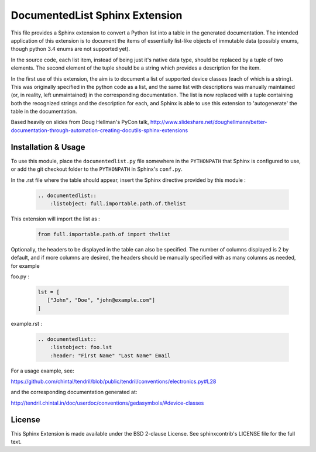 DocumentedList Sphinx Extension
===============================

This file provides a Sphinx extension to convert a Python list into
a table in the generated documentation. The intended application of
this extension is to document the items of essentially list-like
objects of immutable data (possibly enums, though python 3.4 enums
are not supported yet).

In the source code, each list item, instead of being just it's native
data type, should be replaced by a tuple of two elements. The second
element of the tuple should be a string which provides a description
for the item.

In the first use of this extension, the aim is to document a list of
supported device classes (each of which is a string). This was
originally specified in the python code as a list, and the same list
with descriptions was manually maintained (or, in reality, left
unmaintained) in the corresponding documentation. The list is now
replaced with a tuple containing both the recognized strings and the
description for each, and Sphinx is able to use this extension to
'autogenerate' the table in the documentation.

Based heavily on slides from Doug Hellman's PyCon talk,
http://www.slideshare.net/doughellmann/better-documentation-through-automation-creating-docutils-sphinx-extensions

Installation & Usage
--------------------

To use this module, place the ``documentedlist.py`` file somewhere in
the ``PYTHONPATH`` that Sphinx is configured to use, or add the git
checkout folder to the ``PYTHONPATH`` in Sphinx's ``conf.py``.

In the .rst file where the table should appear, insert the Sphinx
directive provided by this module :

    .. code-block:: rest

        .. documentedlist::
            :listobject: full.importable.path.of.thelist

This extension will import the list as :

    .. code-block:: python

        from full.importable.path.of import thelist

Optionally, the headers to be displayed in the table can also be
specified. The number of columns displayed is 2 by default, and if
more columns are desired, the headers should be manually specified
with as many columns as needed, for example


foo.py :

    .. code-block:: python

        lst = [
           ["John", "Doe", "john@example.com"]
        ]

example.rst :

    .. code-block:: rest

        .. documentedlist::
            :listobject: foo.lst
            :header: "First Name" "Last Name" Email


For a usage example, see:

https://github.com/chintal/tendril/blob/public/tendril/conventions/electronics.py#L28

and the corresponding documentation generated at:

http://tendril.chintal.in/doc/userdoc/conventions/gedasymbols/#device-classes

License
-------

This Sphinx Extension is made available under the BSD 2-clause License. See
sphinxcontrib's LICENSE file for the full text.



